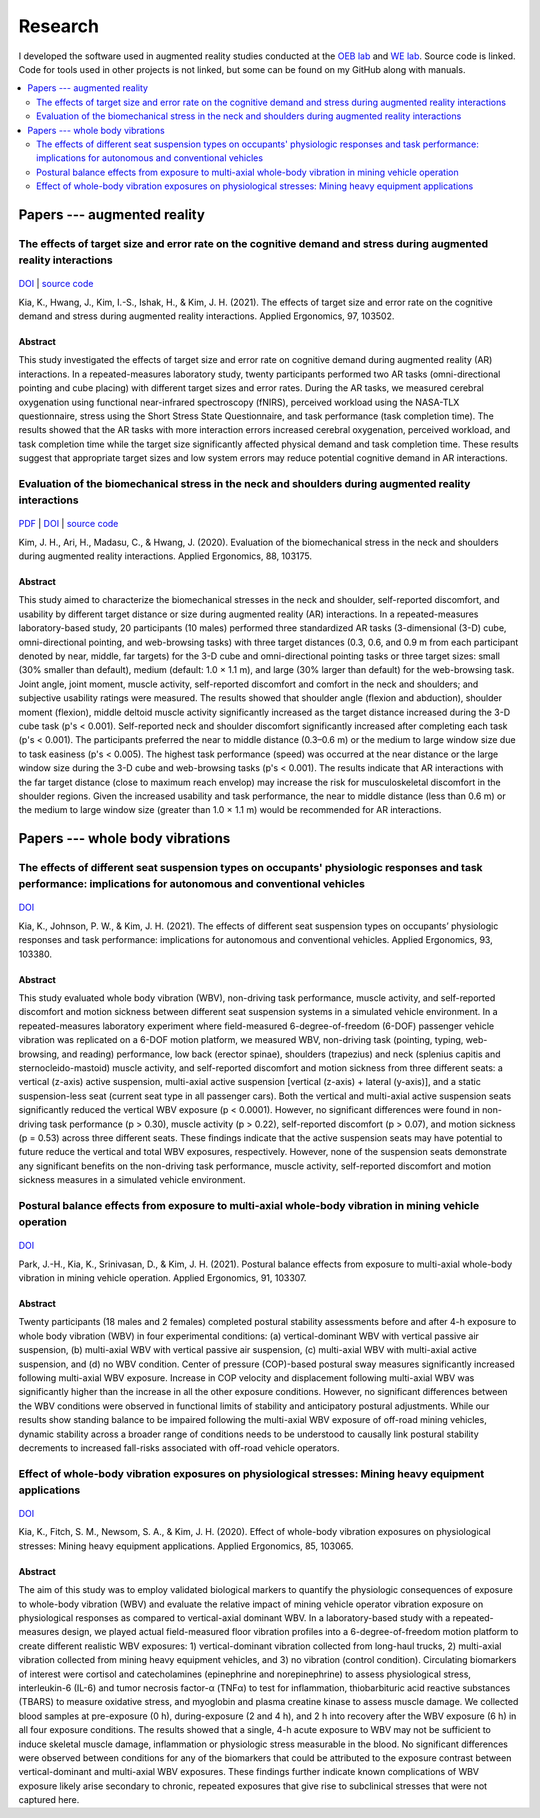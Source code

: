 
Research
========

I developed the software used in augmented reality studies conducted at the
`OEB lab <https://health.oregonstate.edu/labs/oeb>`_ and 
`WE lab <https://www.niu.edu/we-lab/>`_. Source code is linked. Code for tools used in 
other projects is not linked, but some can be found on my GitHub along with manuals. 

.. contents:: 
   :depth: 2
   :local:

Papers --- augmented reality
----------------------------

The effects of target size and error rate on the cognitive demand and stress during augmented reality interactions
^^^^^^^^^^^^^^^^^^^^^^^^^^^^^^^^^^^^^^^^^^^^^^^^^^^^^^^^^^^^^^^^^^^^^^^^^^^^^^^^^^^^^^^^^^^^^^^^^^^^^^^^^^^^^^^^^^

.. figure:: _static/ar_error_trial_design.png
   :alt: Augmented reality error tasks expirement design.

`DOI <https://doi.org/10.1016/j.apergo.2021.103502>`_ | `source code <https://github.com/wilsjame/OEBL-error-tasks>`_

Kia, K., Hwang, J., Kim, I.-S., Ishak, H., & Kim, J. H. (2021). The effects of target size and error rate on the cognitive demand and stress during augmented reality interactions. Applied Ergonomics, 97, 103502.

Abstract
""""""""

This study investigated the effects of target size and error rate on cognitive demand during augmented reality (AR) interactions. In a repeated-measures laboratory study, twenty participants performed two AR tasks (omni-directional pointing and cube placing) with different target sizes and error rates. During the AR tasks, we measured cerebral oxygenation using functional near-infrared spectroscopy (fNIRS), perceived workload using the NASA-TLX questionnaire, stress using the Short Stress State Questionnaire, and task performance (task completion time). The results showed that the AR tasks with more interaction errors increased cerebral oxygenation, perceived workload, and task completion time while the target size significantly affected physical demand and task completion time. These results suggest that appropriate target sizes and low system errors may reduce potential cognitive demand in AR interactions.

Evaluation of the biomechanical stress in the neck and shoulders during augmented reality interactions
^^^^^^^^^^^^^^^^^^^^^^^^^^^^^^^^^^^^^^^^^^^^^^^^^^^^^^^^^^^^^^^^^^^^^^^^^^^^^^^^^^^^^^^^^^^^^^^^^^^^^^

.. figure:: _static/ar_collage.png
   :alt: 3-D cube and omni-directional pointing augmented reality tasks.


`PDF <https://health.oregonstate.edu/sites/health.oregonstate.edu/files/kim_biomechanical_ar.pdf>`_
| `DOI <https://doi.org/10.1016/j.apergo.2020.103175>`_ | `source code <https://github.com/wilsjame/OEBL-all-tasks>`_

Kim, J. H., Ari, H., Madasu, C., & Hwang, J. (2020). Evaluation of the biomechanical stress in the neck and shoulders during augmented reality interactions. Applied Ergonomics, 88, 103175.

Abstract
""""""""

This study aimed to characterize the biomechanical stresses in the neck and shoulder, self-reported discomfort, and usability by different target distance or size during augmented reality (AR) interactions. In a repeated-measures laboratory-based study, 20 participants (10 males) performed three standardized AR tasks (3-dimensional (3-D) cube, omni-directional pointing, and web-browsing tasks) with three target distances (0.3, 0.6, and 0.9 m from each participant denoted by near, middle, far targets) for the 3-D cube and omni-directional pointing tasks or three target sizes: small (30% smaller than default), medium (default: 1.0 × 1.1 m), and large (30% larger than default) for the web-browsing task. Joint angle, joint moment, muscle activity, self-reported discomfort and comfort in the neck and shoulders; and subjective usability ratings were measured. The results showed that shoulder angle (flexion and abduction), shoulder moment (flexion), middle deltoid muscle activity significantly increased as the target distance increased during the 3-D cube task (p's < 0.001). Self-reported neck and shoulder discomfort significantly increased after completing each task (p's < 0.001). The participants preferred the near to middle distance (0.3–0.6 m) or the medium to large window size due to task easiness (p's < 0.005). The highest task performance (speed) was occurred at the near distance or the large window size during the 3-D cube and web-browsing tasks (p's < 0.001). The results indicate that AR interactions with the far target distance (close to maximum reach envelop) may increase the risk for musculoskeletal discomfort in the shoulder regions. Given the increased usability and task performance, the near to middle distance (less than 0.6 m) or the medium to large window size (greater than 1.0 × 1.1 m) would be recommended for AR interactions.

Papers --- whole body vibrations
--------------------------------

The effects of different seat suspension types on occupants' physiologic responses and task performance: implications for autonomous and conventional vehicles
^^^^^^^^^^^^^^^^^^^^^^^^^^^^^^^^^^^^^^^^^^^^^^^^^^^^^^^^^^^^^^^^^^^^^^^^^^^^^^^^^^^^^^^^^^^^^^^^^^^^^^^^^^^^^^^^^^^^^^^^^^^^^^^^^^^^^^^^^^^^^^^^^^^^^^^^^^^^^^


.. figure:: _static/wbv_tasks.png
   :alt: Whole body vibration while performing tasks.

`DOI <https://doi.org/10.1016/j.apergo.2021.103380>`_

Kia, K., Johnson, P. W., & Kim, J. H. (2021). The effects of different seat suspension types on occupants’ physiologic responses and task performance: implications for autonomous and conventional vehicles. Applied Ergonomics, 93, 103380.


Abstract
""""""""

This study evaluated whole body vibration (WBV), non-driving task performance, muscle activity, and self-reported discomfort and motion sickness between different seat suspension systems in a simulated vehicle environment. In a repeated-measures laboratory experiment where field-measured 6-degree-of-freedom (6-DOF) passenger vehicle vibration was replicated on a 6-DOF motion platform, we measured WBV, non-driving task (pointing, typing, web-browsing, and reading) performance, low back (erector spinae), shoulders (trapezius) and neck (splenius capitis and sternocleido-mastoid) muscle activity, and self-reported discomfort and motion sickness from three different seats: a vertical (z-axis) active suspension, multi-axial active suspension [vertical (z-axis) + lateral (y-axis)], and a static suspension-less seat (current seat type in all passenger cars). Both the vertical and multi-axial active suspension seats significantly reduced the vertical WBV exposure (p < 0.0001). However, no significant differences were found in non-driving task performance (p > 0.30), muscle activity (p > 0.22), self-reported discomfort (p > 0.07), and motion sickness (p = 0.53) across three different seats. These findings indicate that the active suspension seats may have potential to future reduce the vertical and total WBV exposures, respectively. However, none of the suspension seats demonstrate any significant benefits on the non-driving task performance, muscle activity, self-reported discomfort and motion sickness measures in a simulated vehicle environment.

Postural balance effects from exposure to multi-axial whole-body vibration in mining vehicle operation
^^^^^^^^^^^^^^^^^^^^^^^^^^^^^^^^^^^^^^^^^^^^^^^^^^^^^^^^^^^^^^^^^^^^^^^^^^^^^^^^^^^^^^^^^^^^^^^^^^^^^^

.. figure:: _static/wbv_posture.png
   :alt: Whole body vibration physical responses to different suspension systems.


`DOI <https://doi.org/10.1016/j.apergo.2020.103307>`_

Park, J.-H., Kia, K., Srinivasan, D., & Kim, J. H. (2021). Postural balance effects from exposure to multi-axial whole-body vibration in mining vehicle operation. Applied Ergonomics, 91, 103307.

Abstract
""""""""

Twenty participants (18 males and 2 females) completed postural stability assessments before and after 4-h exposure to whole body vibration (WBV) in four experimental conditions: (a) vertical-dominant WBV with vertical passive air suspension, (b) multi-axial WBV with vertical passive air suspension, (c) multi-axial WBV with multi-axial active suspension, and (d) no WBV condition. Center of pressure (COP)-based postural sway measures significantly increased following multi-axial WBV exposure. Increase in COP velocity and displacement following multi-axial WBV was significantly higher than the increase in all the other exposure conditions. However, no significant differences between the WBV conditions were observed in functional limits of stability and anticipatory postural adjustments. While our results show standing balance to be impaired following the multi-axial WBV exposure of off-road mining vehicles, dynamic stability across a broader range of conditions needs to be understood to causally link postural stability decrements to increased fall-risks associated with off-road vehicle operators.


Effect of whole-body vibration exposures on physiological stresses: Mining heavy equipment applications
^^^^^^^^^^^^^^^^^^^^^^^^^^^^^^^^^^^^^^^^^^^^^^^^^^^^^^^^^^^^^^^^^^^^^^^^^^^^^^^^^^^^^^^^^^^^^^^^^^^^^^^

.. figure:: _static/wbv_planet_earth.png
   :alt: Biomarker whole body vibration study. Subjects watched Planet Earth to stay alert and relaxed.

`DOI <https://doi.org/10.1016/j.apergo.2020.103065>`_

Kia, K., Fitch, S. M., Newsom, S. A., & Kim, J. H. (2020). Effect of whole-body vibration exposures on physiological stresses: Mining heavy equipment applications. Applied Ergonomics, 85, 103065.

Abstract
""""""""

The aim of this study was to employ validated biological markers to quantify the physiologic consequences of exposure to whole-body vibration (WBV) and evaluate the relative impact of mining vehicle operator vibration exposure on physiological responses as compared to vertical-axial dominant WBV. In a laboratory-based study with a repeated-measures design, we played actual field-measured floor vibration profiles into a 6-degree-of-freedom motion platform to create different realistic WBV exposures: 1) vertical-dominant vibration collected from long-haul trucks, 2) multi-axial vibration collected from mining heavy equipment vehicles, and 3) no vibration (control condition). Circulating biomarkers of interest were cortisol and catecholamines (epinephrine and norepinephrine) to assess physiological stress, interleukin-6 (IL-6) and tumor necrosis factor-α (TNFα) to test for inflammation, thiobarbituric acid reactive substances (TBARS) to measure oxidative stress, and myoglobin and plasma creatine kinase to assess muscle damage. We collected blood samples at pre-exposure (0 h), during-exposure (2 and 4 h), and 2 h into recovery after the WBV exposure (6 h) in all four exposure conditions. The results showed that a single, 4-h acute exposure to WBV may not be sufficient to induce skeletal muscle damage, inflammation or physiologic stress measurable in the blood. No significant differences were observed between conditions for any of the biomarkers that could be attributed to the exposure contrast between vertical-dominant and multi-axial WBV exposures. These findings further indicate known complications of WBV exposure likely arise secondary to chronic, repeated exposures that give rise to subclinical stresses that were not captured here.

